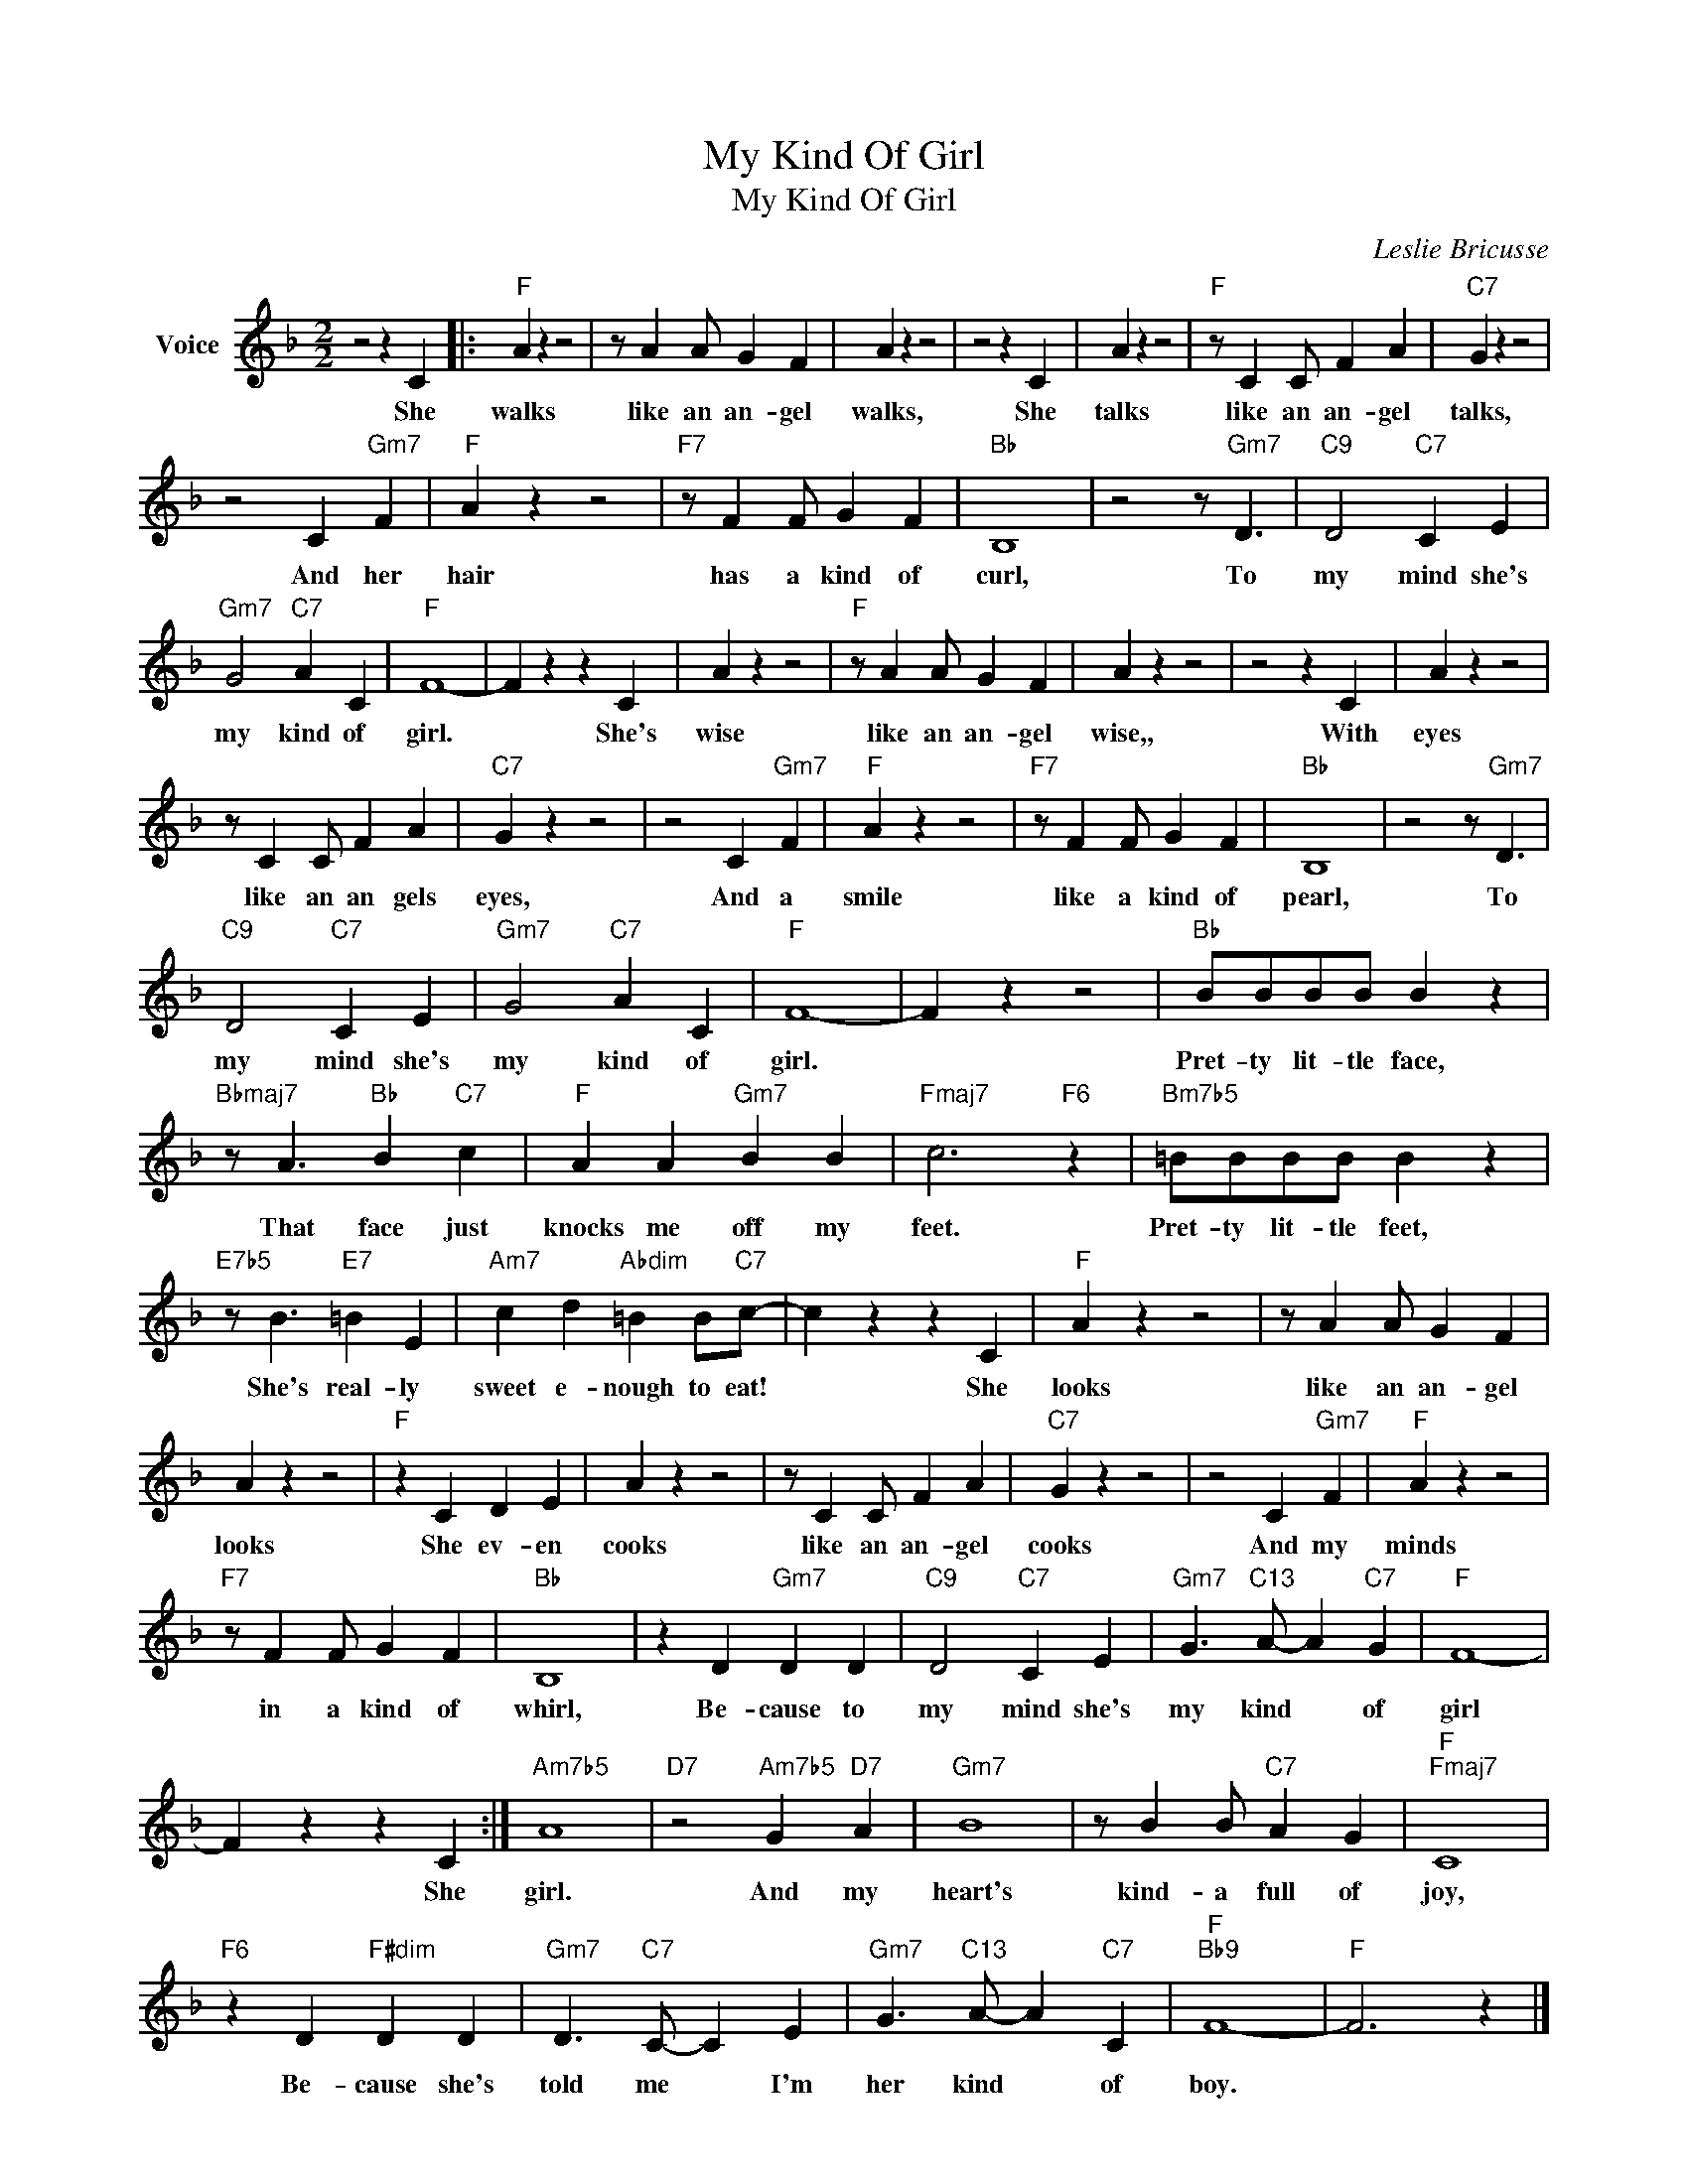 X:1
T:My Kind Of Girl
T:My Kind Of Girl
C:Leslie Bricusse
Z:All Rights Reserved
L:1/4
M:2/2
K:F
V:1 treble nm="Voice"
%%MIDI program 52
V:1
 z2 z C |:"F" A z z2 | z/ A A/ G F | A z z2 | z2 z C | A z z2 |"F" z/ C C/ F A |"C7" G z z2 | %8
w: She|walks|like an an- gel|walks,|She|talks|like an an- gel|talks,|
 z2 C"Gm7" F |"F" A z z2 |"F7" z/ F F/ G F |"Bb" B,4 | z2 z/"Gm7" D3/2 |"C9" D2"C7" C E | %14
w: And her|hair|has a kind of|curl,|To|my mind she's|
"Gm7" G2"C7" A C |"F" F4- | F z z C | A z z2 |"F" z/ A A/ G F | A z z2 | z2 z C | A z z2 | %22
w: my kind of|girl.|* She's|wise|like an an- gel|wise,,|With|eyes|
 z/ C C/ F A |"C7" G z z2 | z2 C"Gm7" F |"F" A z z2 |"F7" z/ F F/ G F |"Bb" B,4 | z2 z/"Gm7" D3/2 | %29
w: like an an gels|eyes,|And a|smile|like a kind of|pearl,|To|
"C9" D2"C7" C E |"Gm7" G2"C7" A C |"F" F4- | F z z2 |"Bb" B/B/B/B/ B z | %34
w: my mind she's|my kind of|girl.||Pret- ty lit- tle face,|
"Bbmaj7" z/ A3/2"Bb" B"C7" c |"F" A A"Gm7" B B |"Fmaj7" c3"F6" z |"Bm7b5" =B/B/B/B/ B z | %38
w: That face just|knocks me off my|feet.|Pret- ty lit- tle feet,|
"E7b5" z/ B3/2"E7" =B E |"Am7" c d"Abdim" =B B/"C7"c/- | c z z C |"F" A z z2 | z/ A A/ G F | %43
w: She's real- ly|sweet e- nough to eat!|* She|looks|like an an- gel|
 A z z2 |"F" z C D E | A z z2 | z/ C C/ F A |"C7" G z z2 | z2 C"Gm7" F |"F" A z z2 | %50
w: looks|She ev- en|cooks|like an an- gel|cooks|And my|minds|
"F7" z/ F F/ G F |"Bb" B,4 | z D"Gm7" D D |"C9" D2"C7" C E |"Gm7" G3/2"C13" A/- A"C7" G |"F" F4- | %56
w: in a kind of|whirl,|Be- cause to|my mind she's|my kind * of|girl|
 F z z C :|"Am7b5" A4 |"D7" z2"Am7b5" G"D7" A |"Gm7" B4 | z/ B B/"C7" A G |"F""Fmaj7" C4 | %62
w: * She|girl.|And my|heart's|kind- a full of|joy,|
"F6" z D"F#dim" D D |"Gm7" D3/2"C7" C/- C E |"Gm7" G3/2"C13" A/- A"C7" C |"F""Bb9" F4- |"F" F3 z |] %67
w: Be- cause she's|told me * I'm|her kind * of|boy.||


